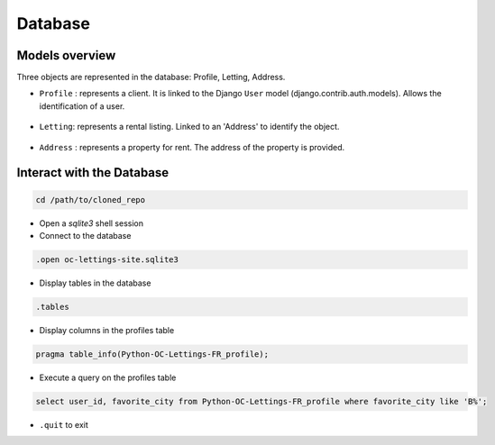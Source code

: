 Database
====

Models overview
----

Three objects are represented in the database: Profile, Letting, Address.

- ``Profile`` : represents a client. It is linked to the Django ``User`` model (django.contrib.auth.models). Allows the identification of a user.

    .. autoclass:: profiles.models.Profile
        :members:
        :no-index:

- ``Letting``: represents a rental listing. Linked to an 'Address' to identify the object.

    .. autoclass:: lettings.models.Letting
        :members:
        :no-index:

- ``Address`` : represents a property for rent. The address of the property is provided.

    .. autoclass:: lettings.models.Address
        :members:
        :no-index:

Interact with the Database
----
.. code:: bash

    cd /path/to/cloned_repo

- Open a `sqlite3` shell session
- Connect to the database
.. code:: bash

    .open oc-lettings-site.sqlite3

- Display tables in the database
.. code:: bash

    .tables

- Display columns in the profiles table
.. code:: bash

    pragma table_info(Python-OC-Lettings-FR_profile);

- Execute a query on the profiles table
.. code:: bash

    select user_id, favorite_city from Python-OC-Lettings-FR_profile where favorite_city like 'B%';

- ``.quit`` to exit
